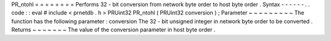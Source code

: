 PR_ntohl
=
=
=
=
=
=
=
=
Performs
32
-
bit
conversion
from
network
byte
order
to
host
byte
order
.
Syntax
-
-
-
-
-
-
.
.
code
:
:
eval
#
include
<
prnetdb
.
h
>
PRUint32
PR_ntohl
(
PRUint32
conversion
)
;
Parameter
~
~
~
~
~
~
~
~
~
The
function
has
the
following
parameter
:
conversion
The
32
-
bit
unsigned
integer
in
network
byte
order
to
be
converted
.
Returns
~
~
~
~
~
~
~
The
value
of
the
conversion
parameter
in
host
byte
order
.
